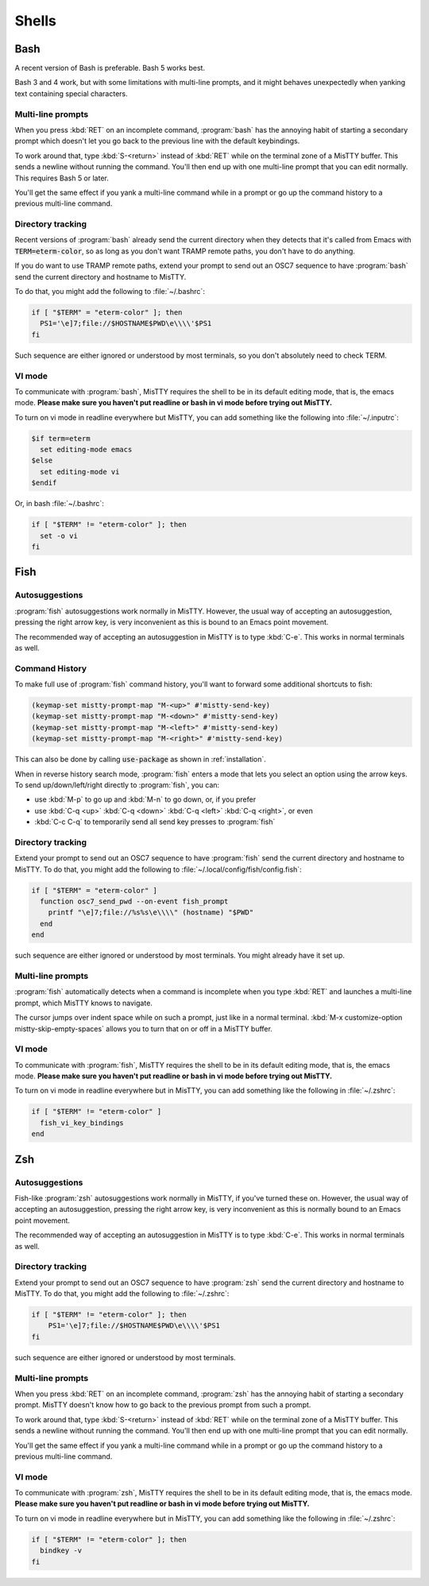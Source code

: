 .. _shells:

Shells
======

.. _bash:

Bash
----

A recent version of Bash is preferable. Bash 5 works best.

Bash 3 and 4 work, but with some limitations with multi-line prompts,
and it might behaves unexpectedly when yanking text containing special
characters.

Multi-line prompts
^^^^^^^^^^^^^^^^^^

When you press :kbd:`RET` on an incomplete command, :program:`bash`
has the annoying habit of starting a secondary prompt which doesn't
let you go back to the previous line with the default keybindings.

To work around that, type :kbd:`S-<return>` instead of :kbd:`RET`
while on the terminal zone of a MisTTY buffer. This sends a newline
without running the command. You'll then end up with one multi-line
prompt that you can edit normally. This requires Bash 5 or later.

You'll get the same effect if you yank a multi-line command while in a
prompt or go up the command history to a previous multi-line command.

Directory tracking
^^^^^^^^^^^^^^^^^^

Recent versions of :program:`bash` already send the current directory
when they detects that it's called from Emacs with
:code:`TERM=eterm-color`, so as long as you don't want TRAMP remote
paths, you don't have to do anything.

If you do want to use TRAMP remote paths, extend your prompt to send
out an OSC7 sequence to have :program:`bash` send the current
directory and hostname to MisTTY.

To do that, you might add the following to :file:`~/.bashrc`:

.. code-block:: bash

    if [ "$TERM" = "eterm-color" ]; then                
      PS1='\e]7;file://$HOSTNAME$PWD\e\\\\'$PS1
    fi

Such sequence are either ignored or understood by most terminals, so
you don't absolutely need to check TERM.

VI mode
^^^^^^^

To communicate with :program:`bash`, MisTTY requires the shell to be
in its default editing mode, that is, the emacs mode. **Please make
sure you haven't put readline or bash in vi mode before trying out
MisTTY.**

To turn on vi mode in readline everywhere but MisTTY, you can add
something like the following into :file:`~/.inputrc`:

.. code-block::

    $if term=eterm
      set editing-mode emacs
    $else
      set editing-mode vi
    $endif

Or, in bash :file:`~/.bashrc`:

.. code-block:: bash

   if [ "$TERM" != "eterm-color" ]; then
     set -o vi
   fi


.. _fish:

Fish
----

Autosuggestions
^^^^^^^^^^^^^^^

:program:`fish` autosuggestions work normally in MisTTY. However, the
usual way of accepting an autosuggestion, pressing the right arrow
key, is very inconvenient as this is bound to an Emacs point movement.

The recommended way of accepting an autosuggestion in MisTTY is to
type :kbd:`C-e`. This works in normal terminals as well.

Command History
^^^^^^^^^^^^^^^

To make full use of :program:`fish` command history, you'll want to
forward some additional shortcuts to fish:

.. code-block:: elisp

    (keymap-set mistty-prompt-map "M-<up>" #'mistty-send-key)
    (keymap-set mistty-prompt-map "M-<down>" #'mistty-send-key)
    (keymap-set mistty-prompt-map "M-<left>" #'mistty-send-key)
    (keymap-set mistty-prompt-map "M-<right>" #'mistty-send-key)

This can also be done by calling :code:`use-package` as shown in
:ref:`installation`.

When in reverse history search mode, :program:`fish` enters a mode
that lets you select an option using the arrow keys. To send
up/down/left/right directly to :program:`fish`, you can:

- use :kbd:`M-p` to go up and :kbd:`M-n` to go down, or, if you prefer

- use :kbd:`C-q <up>` :kbd:`C-q <down>` :kbd:`C-q <left>` :kbd:`C-q <right>`, or even

- :kbd:`C-c C-q` to temporarily send all send key presses to :program:`fish`


Directory tracking
^^^^^^^^^^^^^^^^^^

Extend your prompt to send out an OSC7 sequence to have
:program:`fish` send the current directory and hostname to MisTTY. To
do that, you might add the following to
:file:`~/.local/config/fish/config.fish`:

.. code-block:: fish

    if [ "$TERM" = "eterm-color" ]            
      function osc7_send_pwd --on-event fish_prompt
        printf "\e]7;file://%s%s\e\\\\" (hostname) "$PWD"
      end
    end

such sequence are either ignored or understood by most terminals. You
might already have it set up.

Multi-line prompts
^^^^^^^^^^^^^^^^^^

:program:`fish` automatically detects when a command is incomplete
when you type :kbd:`RET` and launches a multi-line prompt, which
MisTTY knows to navigate.

.. index:: pair: variable; mistty-skip-empty-spaces

The cursor jumps over indent space while on such a prompt, just like
in a normal terminal. :kbd:`M-x customize-option
mistty-skip-empty-spaces` allows you to turn that on or off in a
MisTTY buffer.

VI mode
^^^^^^^

To communicate with :program:`fish`, MisTTY requires the shell to be
in its default editing mode, that is, the emacs mode. **Please make
sure you haven't put readline or bash in vi mode before trying out
MisTTY.**

To turn on vi mode in readline everywhere but in MisTTY, you can add
something like the following in :file:`~/.zshrc`:

.. code-block:: fish

   if [ "$TERM" != "eterm-color" ]
     fish_vi_key_bindings
   end

.. _zsh:

Zsh
---

Autosuggestions
^^^^^^^^^^^^^^^

Fish-like :program:`zsh` autosuggestions work normally in MisTTY, if
you've turned these on. However, the usual way of accepting an
autosuggestion, pressing the right arrow key, is very inconvenient as
this is normally bound to an Emacs point movement.

The recommended way of accepting an autosuggestion in MisTTY is to
type :kbd:`C-e`. This works in normal terminals as well.

Directory tracking
^^^^^^^^^^^^^^^^^^

Extend your prompt to send out an OSC7 sequence to have
:program:`zsh` send the current directory and hostname to MisTTY. To
do that, you might add the following to :file:`~/.zshrc`:

.. code-block:: zsh

    if [ "$TERM" != "eterm-color" ]; then
        PS1='\e]7;file://$HOSTNAME$PWD\e\\\\'$PS1
    fi

such sequence are either ignored or understood by most terminals. 

Multi-line prompts
^^^^^^^^^^^^^^^^^^

When you press :kbd:`RET` on an incomplete command, :program:`zsh`
has the annoying habit of starting a secondary prompt. MisTTY doesn't
know how to go back to the previous prompt from such a prompt.

To work around that, type :kbd:`S-<return>` instead of :kbd:`RET`
while on the terminal zone of a MisTTY buffer. This sends a newline
without running the command. You'll then end up with one multi-line
prompt that you can edit normally.

You'll get the same effect if you yank a multi-line command while in a
prompt or go up the command history to a previous multi-line command.

VI mode
^^^^^^^

To communicate with :program:`zsh`, MisTTY requires the shell to be in
its default editing mode, that is, the emacs mode. **Please make sure
you haven't put readline or bash in vi mode before trying out
MisTTY.**

To turn on vi mode in readline everywhere but in MisTTY, you can add
something like the following in :file:`~/.zshrc`:

.. code-block:: zsh

   if [ "$TERM" != "eterm-color" ]; then
     bindkey -v
   fi
